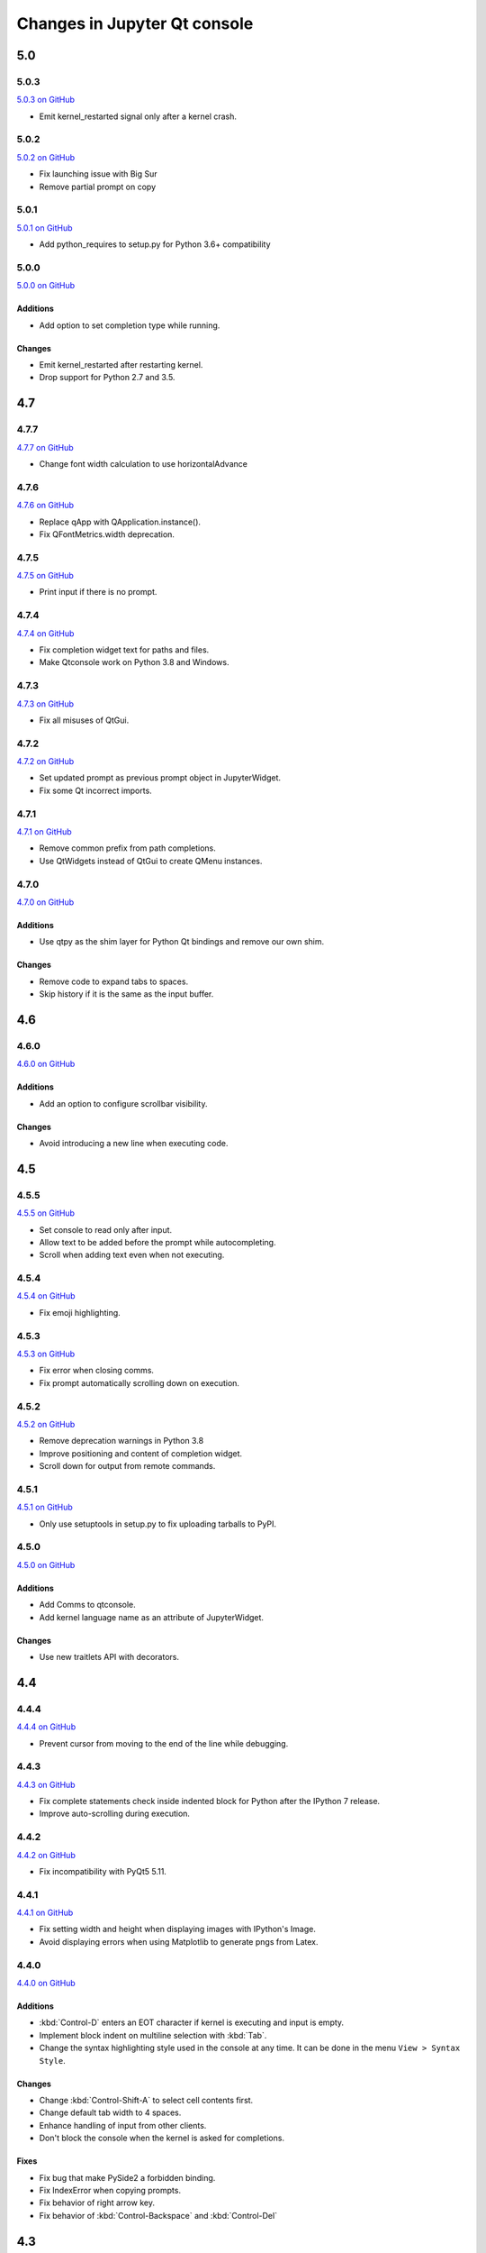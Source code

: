 .. _changelog:

Changes in Jupyter Qt console
=============================

.. _5.0:

5.0
~~~

5.0.3
-----

`5.0.3 on GitHub <https://github.com/jupyter/qtconsole/milestones/5.0.3>`__

* Emit kernel_restarted signal only after a kernel crash.

5.0.2
-----

`5.0.2 on GitHub <https://github.com/jupyter/qtconsole/milestones/5.0.2>`__

* Fix launching issue with Big Sur
* Remove partial prompt on copy

5.0.1
-----

`5.0.1 on GitHub <https://github.com/jupyter/qtconsole/milestones/5.0.1>`__

* Add python_requires to setup.py for Python 3.6+ compatibility

5.0.0
-----

`5.0.0 on GitHub <https://github.com/jupyter/qtconsole/milestones/5.0>`__

Additions
+++++++++

- Add option to set completion type while running.

Changes
+++++++

- Emit kernel_restarted after restarting kernel.
- Drop support for Python 2.7 and 3.5.


.. _4.7:

4.7
~~~

.. _4.7.7:

4.7.7
-----

`4.7.7 on GitHub <https://github.com/jupyter/qtconsole/milestones/4.7.7>`__

* Change font width calculation to use horizontalAdvance

.. _4.7.6:

4.7.6
-----

`4.7.6 on GitHub <https://github.com/jupyter/qtconsole/milestones/4.7.6>`__

* Replace qApp with QApplication.instance().
* Fix QFontMetrics.width deprecation.

.. _4.7.5:

4.7.5
-----

`4.7.5 on GitHub <https://github.com/jupyter/qtconsole/milestones/4.7.5>`__

* Print input if there is no prompt.

.. _4.7.4:

4.7.4
-----

`4.7.4 on GitHub <https://github.com/jupyter/qtconsole/milestones/4.7.4>`__

* Fix completion widget text for paths and files.
* Make Qtconsole work on Python 3.8 and Windows.

.. _4.7.3:

4.7.3
-----

`4.7.3 on GitHub <https://github.com/jupyter/qtconsole/milestones/4.7.3>`__

* Fix all misuses of QtGui.

.. _4.7.2:

4.7.2
-----

`4.7.2 on GitHub <https://github.com/jupyter/qtconsole/milestones/4.7.2>`__

* Set updated prompt as previous prompt object in JupyterWidget.
* Fix some Qt incorrect imports.

.. _4.7.1:

4.7.1
-----

`4.7.1 on GitHub <https://github.com/jupyter/qtconsole/milestones/4.7.1>`__

* Remove common prefix from path completions.
* Use QtWidgets instead of QtGui to create QMenu instances.

4.7.0
-----

`4.7.0 on GitHub <https://github.com/jupyter/qtconsole/milestones/4.7.0>`__

Additions
+++++++++

- Use qtpy as the shim layer for Python Qt bindings and remove our own
  shim.

Changes
+++++++

- Remove code to expand tabs to spaces.
- Skip history if it is the same as the input buffer.


.. _4.6:

4.6
~~~

4.6.0
-----

`4.6.0 on GitHub <https://github.com/jupyter/qtconsole/milestones/4.6>`__

Additions
+++++++++

- Add an option to configure scrollbar visibility.

Changes
+++++++

- Avoid introducing a new line when executing code.


.. _4.5:

4.5
~~~

.. _4.5.5:

4.5.5
-----

`4.5.5 on GitHub <https://github.com/jupyter/qtconsole/milestones/4.5.5>`__

* Set console to read only after input.
* Allow text to be added before the prompt while autocompleting.
* Scroll when adding text even when not executing.

.. _4.5.4:

4.5.4
-----

`4.5.4 on GitHub <https://github.com/jupyter/qtconsole/milestones/4.5.4>`__

- Fix emoji highlighting.

.. _4.5.3:

4.5.3
-----

`4.5.3 on GitHub <https://github.com/jupyter/qtconsole/milestones/4.5.3>`__

- Fix error when closing comms.
- Fix prompt automatically scrolling down on execution.

.. _4.5.2:

4.5.2
-----

`4.5.2 on GitHub <https://github.com/jupyter/qtconsole/milestones/4.5.2>`__

- Remove deprecation warnings in Python 3.8
- Improve positioning and content of completion widget.
- Scroll down for output from remote commands.

.. _4.5.1:

4.5.1
-----

`4.5.1 on GitHub <https://github.com/jupyter/qtconsole/milestones/4.5.1>`__

- Only use setuptools in setup.py to fix uploading tarballs to PyPI.

4.5.0
-----

`4.5.0 on GitHub <https://github.com/jupyter/qtconsole/milestones/4.5>`__

Additions
+++++++++

- Add Comms to qtconsole.
- Add kernel language name as an attribute of JupyterWidget.

Changes
+++++++

- Use new traitlets API with decorators.


.. _4.4:

4.4
~~~

.. _4.4.4:

4.4.4
-----

`4.4.4 on GitHub <https://github.com/jupyter/qtconsole/milestones/4.4.4>`__

- Prevent cursor from moving to the end of the line while debugging.

.. _4.4.3:

4.4.3
-----

`4.4.3 on GitHub <https://github.com/jupyter/qtconsole/milestones/4.4.3>`__

- Fix complete statements check inside indented block for Python after
  the IPython 7 release.
- Improve auto-scrolling during execution.

.. _4.4.2:

4.4.2
-----

`4.4.2 on GitHub <https://github.com/jupyter/qtconsole/milestones/4.4.2>`__

- Fix incompatibility with PyQt5 5.11.

.. _4.4.1:

4.4.1
-----

`4.4.1 on GitHub <https://github.com/jupyter/qtconsole/milestones/4.4.1>`__

- Fix setting width and height when displaying images with IPython's Image.
- Avoid displaying errors when using Matplotlib to generate pngs from Latex.

.. _4.4.0:

4.4.0
-----

`4.4.0 on GitHub <https://github.com/jupyter/qtconsole/milestones/4.4>`__

Additions
+++++++++

- :kbd:`Control-D` enters an EOT character if kernel is executing and input is
  empty.
- Implement block indent on multiline selection with :kbd:`Tab`.
- Change the syntax highlighting style used in the console at any time. It can
  be done in the menu ``View > Syntax Style``.

Changes
+++++++

- Change :kbd:`Control-Shift-A` to select cell contents first.
- Change default tab width to 4 spaces.
- Enhance handling of input from other clients.
- Don't block the console when the kernel is asked for completions.

Fixes
+++++

- Fix bug that make PySide2 a forbidden binding.
- Fix IndexError when copying prompts.
- Fix behavior of right arrow key.
- Fix behavior of :kbd:`Control-Backspace` and :kbd:`Control-Del`


.. _4.3:

4.3
~~~

.. _4.3.1:

4.3.1
-----

`4.3.1 on GitHub <https://github.com/jupyter/qtconsole/milestones/4.3.1>`__

- Make %clear to delete previous output on Windows.
- Fix SVG rendering.

.. _4.3.0:

4.3.0
-----

`4.3 on GitHub <https://github.com/jupyter/qtconsole/milestones/4.3>`__

Additions
+++++++++

- Add :kbd:`Shift-Tab` shortcut to unindent text
- Add :kbd:`Control-R` shortcut to rename the current tab
- Add :kbd:`Alt-R` shortcut to set the main window title
- Add :kbd:`Command-Alt-Left` and :kbd:`Command-Alt-Right` shortcut to switch
  tabs on macOS
- Add support for PySide2
- Add support for Python 3.5
- Add support for 24 bit ANSI color codes
- Add option to create new tab connected to the existing kernel

Changes
+++++++

- Rename `ConsoleWidget.width/height` traits to `console_width/console_height`
  to avoid a name clash with the `QWidget` properties. Note: the name change
  could be, in rare cases if a name collision exists, a code-breaking
  change.
- Change :kbd:`Tab` key behavior to always indent to the next increment of 4 spaces
- Change :kbd:`Home` key behavior to alternate cursor between the beginning of text
  (ignoring leading spaces) and beginning of the line
- Improve documentation of various options and clarified the docs in some places
- Move documentation to ReadTheDocs

Fixes
+++++

- Fix automatic indentation of new lines that are inserted in the middle of a
  cell
- Fix regression where prompt would never be shown for `--existing` consoles
- Fix `python.exe -m qtconsole` on Windows
- Fix showing error messages when running a script using `%run`
- Fix `invalid cursor position` error and subsequent freezing of user input
- Fix syntax coloring when attaching to non-IPython kernels
- Fix printing when using QT5
- Fix :kbd:`Control-K` shortcut (delete until end of line) on macOS
- Fix history browsing (:kbd:`Up`/:kbd:`Down` keys) when lines are longer than
  the terminal width
- Fix saving HTML with inline PNG for Python 3
- Various internal bugfixes

.. _4.2:

4.2
~~~

`4.2 on GitHub <https://github.com/jupyter/qtconsole/milestones/4.2>`__

- various latex display fixes
- improvements for embedding in Qt applications (use existing Qt API if one is already loaded)


.. _4.1:

4.1
~~~

.. _4.1.1:

4.1.1
-----

`4.1.1 on GitHub <https://github.com/jupyter/qtconsole/milestones/4.1.1>`__

- Set AppUserModelID for taskbar icon on Windows 7 and later

.. _4.1.0:

4.1.0
-----

`4.1 on GitHub <https://github.com/jupyter/qtconsole/milestones/4.1>`__

-  fix regressions in copy/paste, completion
-  fix issues with inprocess IPython kernel
-  fix ``jupyter qtconsole --generate-config``

.. _4.0:

4.0
~~~

.. _4.0.1:

4.0.1
-----

-  fix installation issues, including setuptools entrypoints for Windows
-  Qt5 fixes

.. _4.0.0:

4.0.0
-----

`4.0 on GitHub <https://github.com/jupyter/qtconsole/milestones/4.0>`__

First release of the Qt console as a standalone package.
